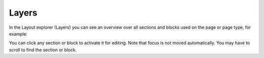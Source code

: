 Layers
==========

In the Layout explorer (Layers) you can see an overview over all sections and blocks used on the page or page type, for example:

.. image:: layout-explorer-76.png

You can click any section or block to activate it for editing. Note that focus is not moved automatically. You may have to scroll to find the section or block.
